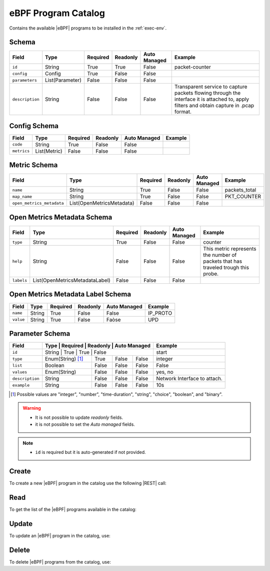 .. _ebpf-program-catalog:

eBPF Program Catalog
====================

Contains the available |eBPF| programs to be installed in the :ref:`exec-env`.

Schema
------

+-----------------+-----------------+----------+----------+--------------+----------------------------------------------------------------------+
| Field           | Type            | Required | Readonly | Auto Managed | Example                                                              |
+=================+=================+==========+==========+==============+======================================================================+
| ``id``          | String          | True     | True     | False        | packet-counter                                                       |
+-----------------+-----------------+----------+----------+--------------+----------------------------------------------------------------------+
| ``config``      | Config          | True     | False    | False        |                                                                      |
+-----------------+-----------------+----------+----------+--------------+----------------------------------------------------------------------+
| ``parameters``  | List(Parameter) | False    | False    | False        |                                                                      |
+-----------------+-----------------+----------+----------+--------------+----------------------------------------------------------------------+
| ``description`` | String          | False    | False    | False        | Transparent service to capture packets flowing through the interface |
|                 |                 |          |          |              | it is attached to, apply filters and obtain capture in .pcap format. |
+-----------------+-----------------+----------+----------+--------------+----------------------------------------------------------------------+


Config Schema
-------------

+---------------+--------------+----------+----------+--------------+---------+
| Field         | Type         | Required | Readonly | Auto Managed | Example |
+===============+==============+==========+==========+==============+=========+
| ``code``      | String       | True     | False    | False        |         |
+---------------+--------------+----------+----------+--------------+---------+
| ``metrics``   | List(Metric) | False    | False    | False        |         |
+---------------+--------------+----------+----------+--------------+---------+


Metric Schema
-------------

+---------------------------+---------------------------+----------+----------+---------------+---------------+
| Field                     | Type                      | Required | Readonly | Auto Managed  | Example       |
+===========================+===========================+==========+==========+===============+===============+
| ``name``                  | String                    | True     | False    | False         | packets_total |
+---------------------------+---------------------------+----------+----------+---------------+---------------+
| ``map_name``              | String                    | True     | False    | False         | PKT_COUNTER   |
+---------------------------+---------------------------+----------+----------+---------------+---------------+
| ``open_metrics_metadata`` | List(OpenMetricsMetadata) | False    | False    | False         |               |
+---------------------------+---------------------------+----------+----------+---------------+---------------+


Open Metrics Metadata Schema
----------------------------

+------------+--------------------------------+----------+----------+--------------+-------------------------------------------------------+
| Field      | Type                           | Required | Readonly | Auto Managed | Example                                               |
+============+==============+=================+==========+==========+==============+=======================================================+
| ``type``   | String                         | True     | False    | False        | counter                                               |
+------------+--------------------------------+----------+----------+--------------+-------------------------------------------------------+
| ``help``   | String                         | False    | False    | False        | This metric represents the number of packets that has |
|            |                                |          |          |              | traveled trough this probe.                           |
+------------+--------------------------------+----------+----------+--------------+-------------------------------------------------------+
| ``labels`` | List(OpenMetricsMetadataLabel) | False    | False    | False        |                                                       |
+------------+--------------------------------+----------+----------+--------------+-------------------------------------------------------+


Open Metrics Metadata Label Schema
----------------------------------

+---------------+--------------+----------+----------+--------------+----------+
| Field         | Type         | Required | Readonly | Auto Managed | Example  |
+===============+==============+==========+==========+==============+==========+
| ``name``      | String       | True     | False    | False        | IP_PROTO |
+---------------+--------------+----------+----------+--------------+----------+
| ``value``     | String       | True     | False    | Faòse        |   UPD    |
+---------------+--------------+----------+----------+--------------+----------+


Parameter Schema
----------------

+-----------------+-------------------+----------+----------+--------------+------------------------------+
| Field           | Type              | Required | Readonly | Auto Managed | Example                      |
+=================+=====================+==========+==========+============+==============================+
| ``id``          | String            | True     | True     | False        | start                        |
+-----------------+-------------------+----------+----------+--------------+------------------------------+
| ``type``        | Enum(String) [1]_ | True     | False    | False        | integer                      |
+-----------------+-------------------+----------+----------+--------------+------------------------------+
| ``list``        | Boolean           | False    | False    | False        | False                        |
+-----------------+-------------------+----------+----------+--------------+------------------------------+
| ``values``      | Enum(String)      | False    | False    | False        | yes, no                      |
+-----------------+-------------------+----------+----------+--------------+------------------------------+
| ``description`` | String            | False    | False    | False        | Network Interface to attach. |
+-----------------+-------------------+----------+----------+--------------+------------------------------+
| ``example``     | String            | False    | False    | False        | 10s                          |
+-----------------+-------------------+----------+----------+--------------+------------------------------+

.. [1] Possible values are "integer", "number", "time-duration", "string", "choice", "boolean", and "binary".

.. warning::

    - It is not possible to update *readonly* fields.
    - it is not possible to set the *Auto managed* fields.

.. note::

    - ``id`` is required but it is auto-generated if not provided.


Create
------

To create a new |eBPF| program in the catalog use the following |REST| call:

.. http:post:: /catalog/ebpf-program/(string:id)

    with the request body in |JSON| format:

    .. sourcecode:: http

        POST /catalog/ebpf-program HTTP/1.1
        Host: cb-manager.example.com
        Content-Type: application/json

        {
            "id": "<ebpf-program-id>",
            "config": {
                "code": "<source-code>",
                "metrics": [
                    {
                        "name": "<metric-name>",
                        "map-name": "<map-name>",
                        "open-metrics-metadata": {
                            "type": "<metric-type>",
                            "help": "<metric-help>",
                            "labels": [
                                {
                                    "name": "<label-name>",
                                    "value": "<label-value>"
                                }
                            ]
                        }
                    }
                ]
            },
            "parameters": [
                {
                    "id": "<parameter-id>",
                    "type": "<parameter-type>",
                    "example": "<parameter-example>",
                    "description": "<parameter-human-readable-description>"
                }
            ]
        }

    :param id: optional |eBPF| program id.

    :reqheader Authorization: JWT Authentication.
    :reqheader Content-Type: application/json

    :resheader Content-Type: application/json

    :status 201: |eBPF| Programs correctly created.
    :status 204: No content to create |eBPF| programs for the catalog based on the request.
    :status 400: Request not valid.
    :status 401: Authentication failed.
    :status 406: Request validation failed.
    :status 415: Media type not supported.
    :status 422: Not possible to create ore or more |eBPF| programs for the catalog based on the request.
    :status 500: Server not available to satisfy the request.

    Replace the data with the correct values, for example <ebpf-program-id> with ``nprobe``.

    .. note:

        It is possible to add additional data specific for this |eBPF| program.

    If the creation is correctly executed the response is:

    .. sourcecode:: http

        HTTP/1.1 201 Created
        Content-Type: application/json

        [
            {
                "status": "Created",
                "code": 201,
                "error": false,
                "message": "eBPF program with id=<ebpf-program-id> correctly created"
            }
        ]

    Otherwise, if, for example, an |eBPF| program with the given ``id``
    is already found in the catalog, this is the response:

    .. sourcecode:: http

        HTTP/1.1 406 Not Acceptable
        Content-Type: application/json

        [
            {
                "status": "Not Acceptable",
                "code": 406,
                "error": true,
                "message": "Id already found"
            }
        ]

    If some required data is missing (for example ``type`` of one ``parameter``), the response could be:

    .. sourcecode:: http

        HTTP/1.1 406 Not Acceptable
        Content-Type: application/json

        [
            {
                "status": "Not Acceptable",
                "code": 406,
                "error": true,
                "message": {
                    "parameter.type": "required"
                }
            }
        ]


Read
----

To get the list of the |eBPF| programs available in the catalog:

.. http:get:: /catalog/ebpf-program/(string: id)

    The response includes all the |eBPF| programs.

    It is possible to filter the results using the following request body:

    .. sourcecode:: http

        GET /catalog/ebpf-program HTTP/1.1
        Host: cb-manager.example.com
        Content-Type: application/json

        {
            "select": [ "parameters" ],
            "where": {
                "equals": {
                    "target:" "id",
                    "expr": "<ebpf-program-id>"
                }
            }
        }

    In this way, it will be returned only the ``parameters`` of the |eBPF| program in the catalog with ``id`` = "<ebpf-program-id>".


Update
------

To update an |eBPF| program in the catalog, use:

.. http:put:: /catalog/ebpf-program/(string:id)

    .. sourcecode:: http

        PUT /catalog/ebpf-program HTTP/1.1
        Host: cb-manager.example.com
        Content-Type: application/json

        {
            "id": "<ebpf-program-id>",
            "parameters": [
                {
                    "id": "<parameter-id>",
                    "type": "<new-parameter-type>"
                }
            ]
        }

    :param id: optional |eBPF| program id.

    :reqheader Authorization: JWT Authentication.
    :reqheader Content-Type: application/json

    :resheader Content-Type: application/json

    :status 200: All |eBPF| programs in the catalog correctly updated.
    :status 204: No content to update |eBPF| programs in the catalog based on the request.
    :status 304: Update for one or more |eBPF| programs in the catalog not necessary.
    :status 400: Request not valid.
    :status 401: Authentication failed.
    :status 406: Request validation failed.
    :status 415: Media type not supported.
    :status 422: Not possible to update one or more |eBPF| programs in the catalog based on the request.
    :status 500: Server not available to satisfy the request.

    This example updates the new ``type`` of the ``parameter`` with ``id`` = "<parameter-id>" of the
    |eBPF| program with ``id`` = "<ebpf-program-id>".

    .. note:

        Also during the update it is possible to add additional data (not related to parameters)
        for the specific |eBPF| program program.

    A possible response is:

    .. sourcecode:: http

        HTTP/1.1 200 OK
        Content-Type: application/json

        [
            {
                "status": "OK",
                "code": 200,
                "error": false,
                "message": "eBPF Program catalog with id=<ebpf-program-id> correctly updated"
            }
        ]

    Instead, if the are not changes the response is:

    .. sourcecode:: http

        HTTP/1.1 304 Not Modified
        Content-Type: application/json

        [
            {
                "status": "Not Modified",
                "code": 304,
                "error": false,
                "message": "Update for eBPF program catalog with id=<ebpf-program-id> not necessary"
            }
        ]


Delete
------

To delete |eBPF| programs from the catalog, use:

.. http:delete:: /catalog/ebpf-program/(string:id)

    .. sourcecode:: http

        DELETE /catalog/ebpf-program HTTP/1.1
        Host: cb-manager.example.com
        Content-Type: application/json

        {
            "where": {
                "equals": {
                    "target:" "id",
                    "expr": "<ebpf-program-id>"
                }
            }
        }

    :param id: optional |eBPF| program id from the catalog.

    :reqheader Authorization: JWT Authentication.
    :reqheader Content-Type: application/json

    :resheader Content-Type: application/json

    :status 205: All |eBPF| programs correctly deleted from the catalog.
    :status 400: Request not valid.
    :status 401: Authentication failed.
    :status 404: |eBPF| programs based on the request query not found in the catalog.
    :status 406: Request validation failed.
    :status 415: Media type not supported.
    :status 422: Not possible to delete one or more |eBPF| programs from the catalog based on the request query.
    :status 500: Server not available to satisfy the request.

    This request removes from the catalog the |eBPF| program
    with ``id`` = "<ebpf-program-id>".

    This is a possible response:

    .. sourcecode:: http

        HTTP/1.1 205 Reset Content
        Content-Type: application/json

        [
            {
                "status": "Reset Content",
                "code": 200,
                "error": false,
                "message": "eBPF program catalog the id=<agent-id> correctly deleted"
            }
        ]

    .. caution::

        Without request body, it removes **all** the |eBPF| programs from the catalog.


.. |eBPF| replace:: :abbr:`eBPF (extended Berkeley Packet Filter)`
.. |JSON| replace:: :abbr:`JSON (JavaScript Object Notation)`
.. |REST| replace:: :abbr:`REST (Representational State Transfer)`

